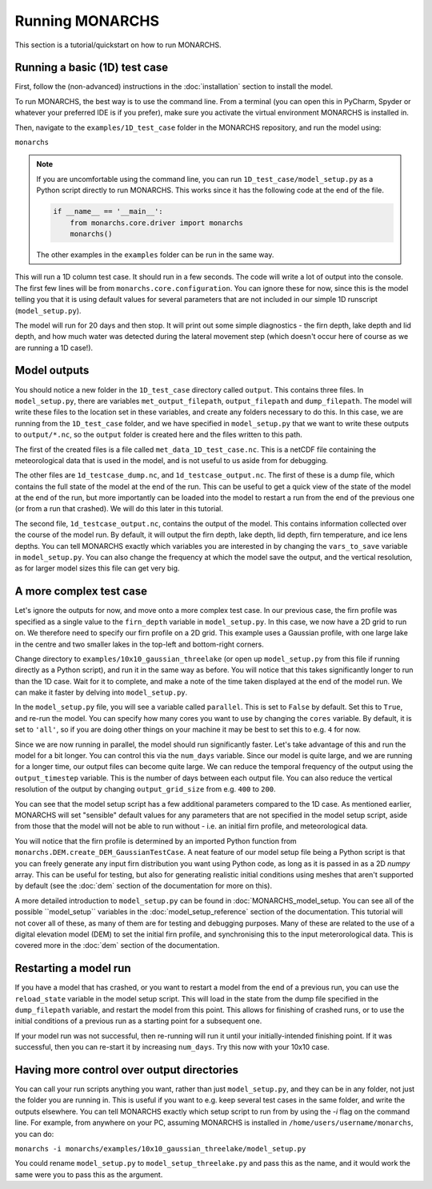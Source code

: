 Running MONARCHS
------------------------------------------

This section is a tutorial/quickstart on how to run MONARCHS.

Running a basic (1D) test case
==============================
First, follow the (non-advanced) instructions in the :doc:`installation` section to install the model.

To run MONARCHS, the best way is to use the command line. From a terminal (you can open this in PyCharm, Spyder or whatever your
preferred IDE is if you prefer), make sure you activate the virtual environment MONARCHS is installed in.

Then, navigate to the ``examples/1D_test_case`` folder in the MONARCHS repository, and run the model using:

``monarchs``

.. note::
    If you are uncomfortable using the command line, you can run ``1D_test_case/model_setup.py`` as a Python script
    directly to run MONARCHS. This works since it has the following code at the end of the file.

    .. code-block:: python

        if __name__ == '__main__':
            from monarchs.core.driver import monarchs
            monarchs()

    The other examples in the ``examples`` folder can be run in the same way.

This will run a 1D column test case. It should run in a few seconds. The code will write a lot of output into the
console. The first few lines will be from ``monarchs.core.configuration``. You can ignore these for now, since this
is the model telling you that it is using default values for several parameters that are not included in our simple
1D runscript (``model_setup.py``).



The model will run for 20 days and then stop. It will print out some simple diagnostics - the firn depth, lake depth
and lid depth, and how much water was detected during the lateral movement step (which doesn't occur here of course
as we are running a 1D case!).

Model outputs
=============
You should notice a new folder in the ``1D_test_case`` directory called ``output``. This contains three files. In ``model_setup.py``,
there are variables ``met_output_filepath``, ``output_filepath``  and ``dump_filepath``. The model will write these files to the
location set in these variables, and create any folders necessary to do this. In this case, we are running from the
``1D_test_case`` folder, and we have specified in ``model_setup.py`` that we want to write these outputs to ``output/*.nc``, so the ``output`` folder
is created here and the files written to this path.

The first of the created files is a file called ``met_data_1D_test_case.nc``. This is a netCDF file containing the meteorological data that
is used in the model, and is not useful to us aside from for debugging.

The other files are ``1d_testcase_dump.nc``, and
``1d_testcase_output.nc``. The first of these is a dump file, which contains the full state of the model at the end of the run.
This can be useful to get a quick view of the state of the model at the end of the run, but more importantly can be loaded
into the model to restart a run from the end of the previous one (or from a run that crashed). We will do this later in this tutorial.

The second file, ``1d_testcase_output.nc``, contains the output of the model. This contains information collected
over the course of the model run. By default, it will output the firn depth, lake depth, lid depth, firn temperature,
and ice lens depths. You can tell MONARCHS exactly which variables you are interested in by changing the ``vars_to_save``
variable in ``model_setup.py``. You can also change the frequency at which the model save the output, and the
vertical resolution, as for larger model sizes this file can get very big.

A more complex test case
========================
Let's ignore the outputs for now, and move onto a more complex test case. In our previous case, the firn profile was
specified as a single value to the ``firn_depth`` variable in ``model_setup.py``. In this case, we now have a 2D grid
to run on. We therefore need to specify our firn profile on a 2D grid. This example uses a Gaussian profile, with one
large lake in the centre and two smaller lakes in the top-left and bottom-right corners.

Change directory to ``examples/10x10_gaussian_threelake`` (or open up ``model_setup.py`` from this file if running directly
as a Python script), and run it in the same way as before. You will notice that this takes significantly longer to run
than the 1D case. Wait for it to complete, and make a note of the time taken displayed at the end of the model run.
We can make it faster by delving into ``model_setup.py``.

In the ``model_setup.py`` file, you will see a variable called ``parallel``. This is set to ``False`` by default.
Set this to ``True``, and re-run the model. You can specify how many cores you want to use by changing the ``cores``
variable. By default, it is set to ``'all'``, so if you are doing other things on your machine it may be best to set this
to e.g. ``4`` for now.

Since we are now running in parallel, the model should run significantly faster. Let's take advantage of this and run
the model for a bit longer. You can control this via the ``num_days`` variable. Since our model is quite large, and
we are running for a longer time, our output files can become quite large. We can reduce the temporal frequency of the output
using the ``output_timestep`` variable. This is the number of days between each output file. You can also reduce the vertical
resolution of the output by changing ``output_grid_size`` from e.g. ``400`` to ``200``.

You can see that the model setup script has a few additional parameters compared to the 1D case. As mentioned earlier,
MONARCHS will set "sensible" default values for any parameters that are not specified in the model setup script, aside
from those that the model will not be able to run without - i.e. an initial firn profile, and meteorological data.

You will notice that the firn profile is determined by an imported Python function from ``monarchs.DEM.create_DEM_GaussianTestCase``.
A neat feature of our model setup file being a Python script is that you can freely generate any input firn distribution
you want using Python code, as long as it is passed in as a 2D `numpy` array.
This can be useful for testing, but also for generating realistic initial conditions using
meshes that aren't supported by default (see the :doc:`dem` section of the documentation for more on this).

A more detailed introduction to ``model_setup.py`` can be found in :doc:`MONARCHS_model_setup.
You can see all of the possible ``model_setup`` variables in the :doc:`model_setup_reference` section of the documentation.
This tutorial will not cover all of these, as many of them are for testing and debugging purposes. Many of these
are related to the use of a digital elevation model (DEM) to set the initial firn profile, and synchronising this
to the input meterorological data. This is covered more in the :doc:`dem` section of the documentation.

Restarting a model run
======================

If you have a model that has crashed, or you want to restart a model from the end of a previous run, you can use the
``reload_state`` variable in the model setup script. This will load in the state from the dump file specified in the
``dump_filepath`` variable, and restart the model from this point. This allows for finishing of crashed runs, or to
use the initial conditions of a previous run as a starting point for a subsequent one.

If your model run was not successful, then re-running will run it until your initially-intended
finishing point. If it was successful, then you can re-start it by increasing ``num_days``.
Try this now with your 10x10 case.

Having more control over output directories
===========================================

You can call your run scripts anything you want, rather than just ``model_setup.py``, and they can be in any folder, not
just the folder you are running in. This is useful if you want to e.g. keep several test cases in the same folder, and write
the outputs elsewhere. You can tell MONARCHS exactly which setup script to run from by using the `-i` flag on the command line.
For example, from anywhere on your PC, assuming MONARCHS is installed in ``/home/users/username/monarchs``, you can do:

``monarchs -i monarchs/examples/10x10_gaussian_threelake/model_setup.py``

You could rename ``model_setup.py`` to ``model_setup_threelake.py`` and pass this as the name, and it would work the same
were you to pass this as the argument.




